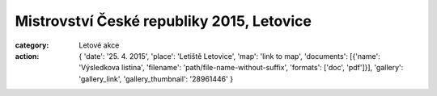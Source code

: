 Mistrovství České republiky 2015, Letovice
##########################################

:category: Letové akce
:action: {
         'date': '25. 4. 2015',
         'place': 'Letiště Letovice',
         'map': 'link to map',
         'documents':
         [{'name': 'Výsledkova listina',
         'filename': 'path/file-name-without-suffix',
         'formats': ['doc', 'pdf']}],
         'gallery': 'gallery_link',
         'gallery_thumbnail': '28961446'
         }

